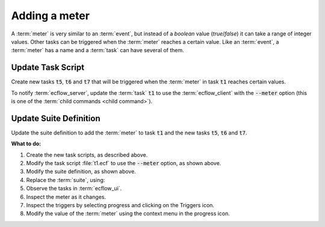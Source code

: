 .. index::
   single: meter (tutorial)
   
.. _tutorial-add-meter:

Adding a meter
==============

A :term:`meter` is very similar to an :term:`event`, but instead of a *boolean* value (*true*/*false*) it can take a range of integer values.
Other tasks can be triggered when the :term:`meter` reaches a certain value. Like an :term:`event`, a :term:`meter` has a name and a :term:`task` can have several of them.

Update Task Script
------------------

Create new tasks :code:`t5`, :code:`t6` and :code:`t7` that will be triggered when the :term:`meter` in task :code:`t1` reaches certain values.
    
To notify :term:`ecflow_server`, update the :term:`task` :code:`t1` to use the :term:`ecflow_client` with the :code:`--meter` option (this is one of the :term:`child commands <child command>`).

.. code-block:: shell
   :caption: $HOME/course/f1/t1.ecf

   %include <head.h>
   echo "I will now sleep for %SLEEP% seconds"
   sleep %SLEEP%
   n=1 
   while [[ $n -le 100 ]]            # Loop 100 times 
   do 
      sleep 1                        # Wait a short time 
      ecflow_client --meter=progress $n # Notify ecFlow 
      (( n = $n + 1 )) 
   done 
   %include <tail.h>

Update Suite Definition
-----------------------

Update the suite definition to add the :term:`meter` to task :code:`t1` and the new tasks :code:`t5`, :code:`t6` and :code:`t7`.

.. tabs::

   .. tab:: Text

      .. code-block:: shell

            # Definition of the suite test.
            suite test
             edit ECF_INCLUDE "{{HOME}}/course" # replace '{{HOME}}' appropriately
             edit ECF_HOME    "{{HOME}}/course"
             family f1
                 edit SLEEP 20
                 task t1
                     meter progress 1 100 90
                 task t2
                     trigger t1 eq complete
                     event a
                     event b
                 task t3
                     trigger t2:a
                 task t4
                     trigger t2 eq complete
                     complete t2:b
                 task t5
                     trigger t1:progress ge 30
                 task t6
                     trigger t1:progress ge 60
                 task t7
                     trigger t1:progress ge 90
             endfamily
            endsuite
   
   .. tab:: Python

      .. literalinclude:: src/add-a-meter.py
         :language: python
         :caption: $HOME/course/test.py


**What to do:**

#. Create the new task scripts, as described above.
#. Modify the task script :file:`t1.ecf` to use the :code:`--meter` option, as shown above.
#. Modify the suite definition, as shown above.
#. Replace the :term:`suite`, using:

   .. tabs::

      .. tab:: Text

         .. code-block:: shell

            ecflow_client --suspend /test
            ecflow_client --replace /test test.def

      .. tab:: Python

         .. code-block:: shell

            python3 test.py
            python3 client.py

#. Observe the tasks in :term:`ecflow_ui`.
#. Inspect the meter as it changes.
#. Inspect the triggers by selecting progress and clicking on the Triggers icon.
#. Modify the value of the :term:`meter` using the context menu in the progress icon.
